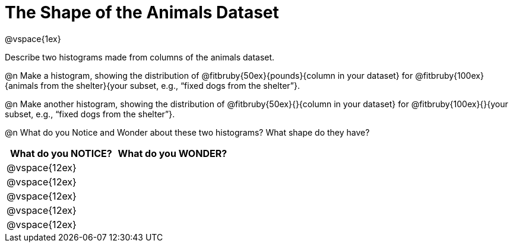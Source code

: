 = The Shape of the Animals Dataset

@vspace{1ex}

Describe two histograms made from columns of the animals dataset.

[.lh-style]
@n Make a histogram, showing the distribution of @fitbruby{50ex}{pounds}{column in your dataset} for @fitbruby{100ex}{animals from the shelter}{your subset, e.g., “fixed dogs from the shelter”}.

@n Make another histogram, showing the distribution of @fitbruby{50ex}{}{column in your dataset} for @fitbruby{100ex}{}{your subset, e.g., “fixed dogs from the shelter”}.

@n What do you Notice and Wonder about these two histograms? What shape do they have?

[cols="^1a,^1a",options="header"]
|===
| What do you NOTICE?	| What do you WONDER?
|@vspace{12ex}			|
|@vspace{12ex}			|
|@vspace{12ex}			|
|@vspace{12ex}			|
|@vspace{12ex}			|
|===
